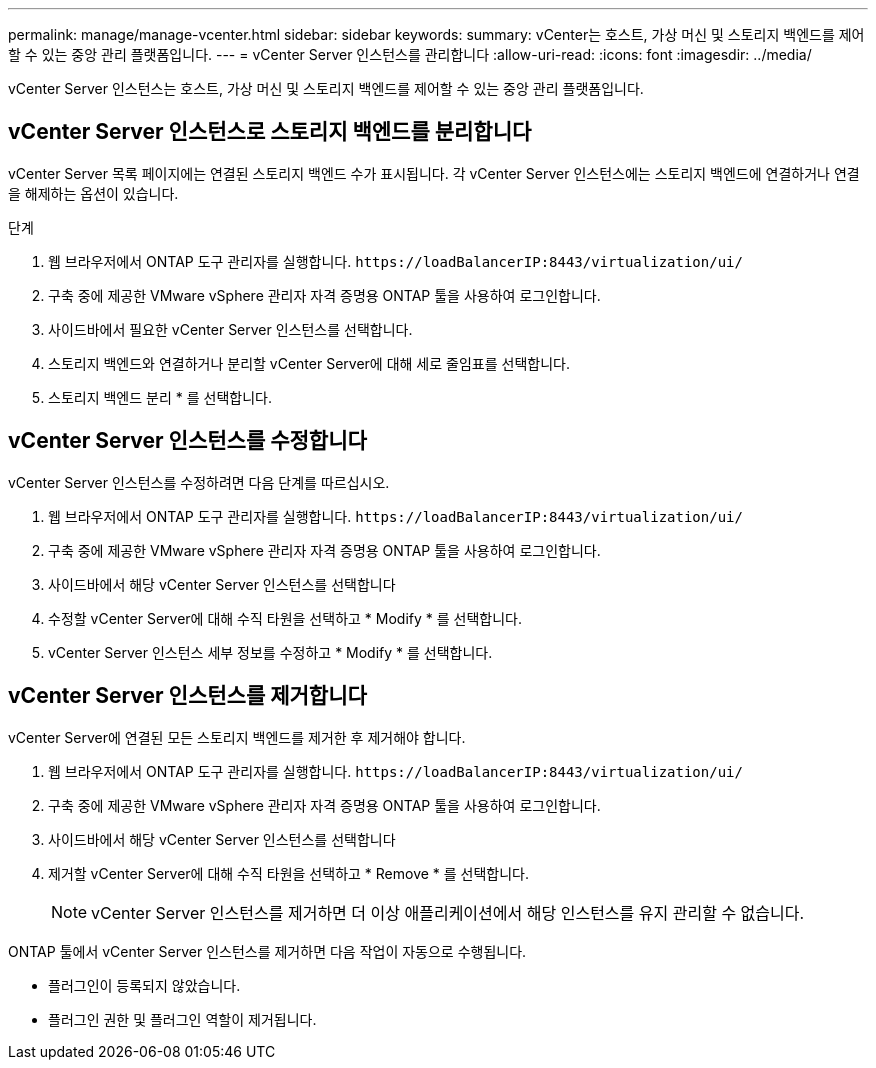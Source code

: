 ---
permalink: manage/manage-vcenter.html 
sidebar: sidebar 
keywords:  
summary: vCenter는 호스트, 가상 머신 및 스토리지 백엔드를 제어할 수 있는 중앙 관리 플랫폼입니다. 
---
= vCenter Server 인스턴스를 관리합니다
:allow-uri-read: 
:icons: font
:imagesdir: ../media/


[role="lead"]
vCenter Server 인스턴스는 호스트, 가상 머신 및 스토리지 백엔드를 제어할 수 있는 중앙 관리 플랫폼입니다.



== vCenter Server 인스턴스로 스토리지 백엔드를 분리합니다

vCenter Server 목록 페이지에는 연결된 스토리지 백엔드 수가 표시됩니다. 각 vCenter Server 인스턴스에는 스토리지 백엔드에 연결하거나 연결을 해제하는 옵션이 있습니다.

.단계
. 웹 브라우저에서 ONTAP 도구 관리자를 실행합니다. `\https://loadBalancerIP:8443/virtualization/ui/`
. 구축 중에 제공한 VMware vSphere 관리자 자격 증명용 ONTAP 툴을 사용하여 로그인합니다.
. 사이드바에서 필요한 vCenter Server 인스턴스를 선택합니다.
. 스토리지 백엔드와 연결하거나 분리할 vCenter Server에 대해 세로 줄임표를 선택합니다.
. 스토리지 백엔드 분리 * 를 선택합니다.




== vCenter Server 인스턴스를 수정합니다

vCenter Server 인스턴스를 수정하려면 다음 단계를 따르십시오.

. 웹 브라우저에서 ONTAP 도구 관리자를 실행합니다. `\https://loadBalancerIP:8443/virtualization/ui/`
. 구축 중에 제공한 VMware vSphere 관리자 자격 증명용 ONTAP 툴을 사용하여 로그인합니다.
. 사이드바에서 해당 vCenter Server 인스턴스를 선택합니다
. 수정할 vCenter Server에 대해 수직 타원을 선택하고 * Modify * 를 선택합니다.
. vCenter Server 인스턴스 세부 정보를 수정하고 * Modify * 를 선택합니다.




== vCenter Server 인스턴스를 제거합니다

vCenter Server에 연결된 모든 스토리지 백엔드를 제거한 후 제거해야 합니다.

. 웹 브라우저에서 ONTAP 도구 관리자를 실행합니다. `\https://loadBalancerIP:8443/virtualization/ui/`
. 구축 중에 제공한 VMware vSphere 관리자 자격 증명용 ONTAP 툴을 사용하여 로그인합니다.
. 사이드바에서 해당 vCenter Server 인스턴스를 선택합니다
. 제거할 vCenter Server에 대해 수직 타원을 선택하고 * Remove * 를 선택합니다.
+

NOTE: vCenter Server 인스턴스를 제거하면 더 이상 애플리케이션에서 해당 인스턴스를 유지 관리할 수 없습니다.



ONTAP 툴에서 vCenter Server 인스턴스를 제거하면 다음 작업이 자동으로 수행됩니다.

* 플러그인이 등록되지 않았습니다.
* 플러그인 권한 및 플러그인 역할이 제거됩니다.

